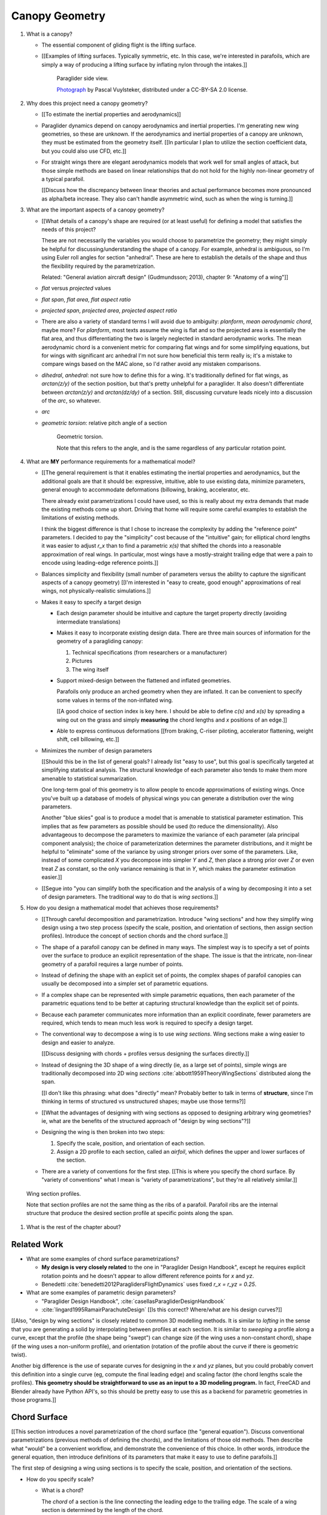***************
Canopy Geometry
***************

1. What is a canopy?

   * The essential component of gliding flight is the lifting surface.

   * [[Examples of lifting surfaces. Typically symmetric, etc. In this case,
     we're interested in parafoils, which are simply a way of producing
     a lifting surface by inflating nylon through the intakes.]]

     .. figure:: figures/paraglider/geometry/Wikimedia_Nova_X-Act.jpg
        :width: 75%

        Paraglider side view.

        `Photograph <https://www.flickr.com/photos/69401216@N00/2820146477/>`_ by
        Pascal Vuylsteker, distributed under a CC-BY-SA 2.0 license.

#. Why does this project need a canopy geometry?

   * [[To estimate the inertial properties and aerodynamics]]

   * Paraglider dynamics depend on canopy aerodynamics and inertial
     properties. I'm generating new wing geometries, so these are unknown. If
     the aerodynamics and inertial properties of a canopy are unknown, they
     must be estimated from the geometry itself. [[In particular I plan to
     utilize the section coefficient data, but you could also use CFD, etc.]]

   * For straight wings there are elegant aerodynamics models that work well
     for small angles of attack, but those simple methods are based on linear
     relationships that do not hold for the highly non-linear geometry of
     a typical parafoil.

     [[Discuss how the discrepancy between linear theories and actual
     performance becomes more pronounced as alpha/beta increase. They also
     can't handle asymmetric wind, such as when the wing is turning.]]

#. What are the important aspects of a canopy geometry?

   * [[What details of a canopy's shape are required (or at least useful) for
     defining a model that satisfies the needs of this project?

     These are not necessarily the variables you would choose to parametrize
     the geometry; they might simply be helpful for discussing/understanding
     the shape of a canopy. For example, anhedral is ambiguous, so I'm using
     Euler roll angles for section "anhedral". These are here to establish the
     details of the shape and thus the flexibility required by the
     parametrization.

     Related: "General aviation aircraft design" (Gudmundsson; 2013),
     chapter 9: "Anatomy of a wing"]]

   * *flat* versus *projected* values

   * *flat span*, *flat area*, *flat aspect ratio*

   * *projected span*, *projected area*, *projected aspect ratio*

   * There are also a variety of standard terms I will avoid due to ambiguity:
     *planform*, *mean aerodynamic chord*, maybe more? For *planform*, most texts
     assume the wing is flat and so the projected area is essentially the flat
     area, and thus differentiating the two is largely neglected in standard
     aerodynamic works. The mean aerodynamic chord is a convenient metric for
     comparing flat wings and for some simplifying equations, but for wings with
     significant arc anhedral I'm not sure how beneficial this term really is;
     it's a mistake to compare wings based on the MAC alone, so I'd rather avoid
     any mistaken comparisons.

   * *dihedral*, *anhedral*: not sure how to define this for a wing. It's
     traditionally defined for flat wings, as `arctan(z/y)` of the section
     position, but that's pretty unhelpful for a paraglider. It also doesn't
     differentiate between `arctan(z/y)` and `arctan(dz/dy)` of a section. Still,
     discussing curvature leads nicely into a discussion of the *arc*, so
     whatever.

   * *arc*

   * *geometric torsion*: relative pitch angle of a section

     .. figure:: figures/paraglider/geometry/airfoil/geometric_torsion.*

        Geometric torsion.

        Note that this refers to the angle, and is the same regardless of any
        particular rotation point.


#. What are **MY** performance requirements for a mathematical model?

   * [[The general requirement is that it enables estimating the inertial
     properties and aerodynamics, but the additional goals are that it should
     be: expressive, intuitive, able to use existing data, minimize
     parameters, general enough to accommodate deformations (billowing,
     braking, accelerator, etc.

     There already exist parametrizations I could have used, so this is really
     about my extra demands that made the existing methods come up short.
     Driving that home will require some careful examples to establish the
     limitations of existing methods.

     I think the biggest difference is that I chose to increase the complexity
     by adding the "reference point" parameters. I decided to pay the
     "simplicity" cost because of the "intuitive" gain; for elliptical chord
     lengths it was easier to adjust `r_x` than to find a parametric `x(s)`
     that shifted the chords into a reasonable approximation of real wings. In
     particular, most wings have a mostly-straight trailing edge that were
     a pain to encode using leading-edge reference points.]]

   * Balances simplicity and flexibility (small number of parameters versus
     the ability to capture the significant aspects of a canopy geometry)
     [[I'm interested in "easy to create, good enough" approximations of real
     wings, not physically-realistic simulations.]]

   * Makes it easy to specify a target design

     * Each design parameter should be intuitive and capture the target
       property directly (avoiding intermediate translations)

     * Makes it easy to incorporate existing design data. There are three main
       sources of information for the geometry of a paragliding canopy:

       1. Technical specifications (from researchers or a manufacturer)

       2. Pictures

       3. The wing itself

     * Support mixed-design between the flattened and inflated geometries.

       Parafoils only produce an arched geometry when they are inflated. It
       can be convenient to specify some values in terms of the non-inflated
       wing.

       [[A good choice of section index is key here. I should be able to
       define `c(s)` and `x(s)` by spreading a wing out on the grass and
       simply **measuring** the chord lengths and `x` positions of an edge.]]

     * Able to express continuous deformations [[from braking, C-riser
       piloting, accelerator flattening, weight shift, cell billowing, etc.]]

   * Minimizes the number of design parameters

     [[Should this be in the list of general goals? I already list "easy to
     use", but this goal is specifically targeted at simplifying statistical
     analysis. The structural knowledge of each parameter also tends to make
     them more amenable to statistical summarization.

     One long-term goal of this geometry is to allow people to encode
     approximations of existing wings. Once you've built up a database of
     models of physical wings you can generate a distribution over the wing
     parameters.

     Another "blue skies" goal is to produce a model that is amenable to
     statistical parameter estimation. This implies that as few parameters
     as possible should be used (to reduce the dimensionality). Also
     advantageous to decompose the parameters to maximize the variance of
     each parameter (ala principal component analysis); the choice of
     parameterization determines the parameter distributions, and it might
     be helpful to "eliminate" some of the variance by using stronger priors
     over some of the parameters. Like, instead of some complicated `X` you
     decompose into simpler `Y` and `Z`, then place a strong prior over `Z` or
     even treat `Z` as constant, so the only variance remaining is that in
     `Y`, which makes the parameter estimation easier.]]

   * [[Segue into "you can simplify both the specification and the analysis of
     a wing by decomposing it into a set of design parameters. The traditional
     way to do that is *wing sections*.]]


#. How do you design a mathematical model that achieves those requirements?

   * [[Through careful decomposition and parametrization. Introduce "wing
     sections" and how they simplify wing design using a two step process
     (specify the scale, position, and orientation of sections, then assign
     section profiles). Introduce the concept of section chords and the chord
     surface.]]

   * The shape of a parafoil canopy can be defined in many ways. The simplest
     way is to specify a set of points over the surface to produce an explicit
     representation of the shape. The issue is that the intricate, non-linear
     geometry of a parafoil requires a large number of points.

   * Instead of defining the shape with an explicit set of points, the complex
     shapes of parafoil canopies can usually be decomposed into a simpler set
     of parametric equations.

   * If a complex shape can be represented with simple parametric equations,
     then each parameter of the parametric equations tend to be better at
     capturing structural knowledge than the explicit set of points.

   * Because each parameter communicates more information than an explicit
     coordinate, fewer parameters are required, which tends to mean much less
     work is required to specify a design target.

   * The conventional way to decompose a wing is to use *wing sections*. Wing
     sections make a wing easier to design and easier to analyze.

     [[Discuss designing with chords + profiles versus designing the surfaces
     directly.]]

   * Instead of designing the 3D shape of a wing directly (ie, as a large set
     of points), simple wings are traditionally decomposed into 2D wing
     *sections* :cite:`abbott1959TheoryWingSections` distributed along the
     span.

     [[I don't like this phrasing: what does "directly" mean? Probably better
     to talk in terms of **structure**, since I'm thinking in terms of
     structured vs unstructured shapes; maybe use those terms?]]

   * [[What the advantages of designing with wing sections as opposed to
     designing arbitrary wing geometries? ie, what are the benefits of the
     structured approach of "design by wing sections"?]]

   * Designing the wing is then broken into two steps:

     1. Specify the scale, position, and orientation of each section.

     2. Assign a 2D profile to each section, called an *airfoil*, which
        defines the upper and lower surfaces of the section.

   * There are a variety of conventions for the first step. [[This is where
     you specify the chord surface. By "variety of conventions" what I mean is
     "variety of parametrizations", but they're all relatively similar.]]

.. figure:: figures/paraglider/geometry/wing_sections2.svg

   Wing section profiles.

   Note that section profiles are not the same thing as the ribs of a parafoil.
   Parafoil ribs are the internal structure that produce the desired section
   profile at specific points along the span.

#. What is the rest of the chapter about?


Related Work
============

* What are some examples of chord surface parametrizations?

  * **My design is very closely related** to the one in "Paraglider Design
    Handbook", except he requires explicit rotation points and he doesn't
    appear to allow different reference points for `x` and `yz`.

  * Benedetti :cite:`benedetti2012ParaglidersFlightDynamics` uses fixed `r_x
    = r_yz = 0.25`.


* What are some examples of parametric design parameters?

  * "Paraglider Design Handbook", :cite:`casellasParagliderDesignHandbook`

  * :cite:`lingard1995RamairParachuteDesign` [[Is this correct? Where/what are
    his design curves?]]


[[Also, "design by wing sections" is closely related to common 3D modelling
methods. It is similar to *lofting* in the sense that you are generating
a solid by interpolating between profiles at each section. It is similar to
*sweeping* a profile along a curve, except that the profile (the shape being
"swept") can change size (if the wing uses a non-constant chord), shape (if
the wing uses a non-uniform profile), and orientation (rotation of the profile
about the curve if there is geometric twist).

Another big difference is the use of separate curves for designing in the `x`
and `yz` planes, but you could probably convert this definition into a single
curve (eg, compute the final leading edge) and scaling factor (the chord
lengths scale the profiles). **This geometry should be straightforward to use
as an input to a 3D modeling program.** In fact, FreeCAD and Blender already
have Python API's, so this should be pretty easy to use this as a backend for
parametric geometries in those programs.]]


Chord Surface
=============

[[This section introduces a novel parametrization of the chord surface (the
"general equation"). Discuss conventional parametrizations (previous methods
of defining the chords), and the limitations of those old methods. Then
describe what "would" be a convenient workflow, and demonstrate the
convenience of this choice. In other words, introduce the general equation,
then introduce definitions of its parameters that make it easy to use to
define parafoils.]]

The first step of designing a wing using sections is to specify the scale,
position, and orientation of the sections.



* How do you specify scale?

  * What is a chord?

    The *chord* of a section is the line connecting the leading edge to the
    trailing edge. The scale of a wing section is determined by the length of
    the chord.

  * The section profiles are scaled such that the camber line starts at the
    leading edge and terminates at the trailing edge of the section. (In other
    words, section profiles are normalized by the chord length. An airfoil is
    the profile determined by the camber line, thickness function, and
    thickness convention; nothing more.)

* How do you specify position?

  * The position of a section is the vector from the wing origin to some
    reference point in the section-local coordinate system.

  * The leading edge of a wing section is the most common section-local origin
    because airfoils are traditionally defined with the leading edge as the
    origin. This choice is convenient since the wing section and the airfoil can
    share a coordinate system.

  * The most common reference point for the position is the leading edge, but
    other choices are possible.

* How do you specify orientation?

  * The orientation of a section is the orientation of the section's local
    coordinate system relative to the wing's.

  * Can specify it explicitly using angles, or implicitly by specifying the
    shape of the position curves.





* What is a chord surface?

  * Geometrically, a chord surface is the flat surface produced by all the
    section chords.

  * Mathematically, it is a function that returns points on the section
    chords.

  * It encodes the scale, position, and orientation of the wing sections.

  * The first step of designing a wing using wing sections is to specify the
    section chords.

* What are the conventional ways of describing a chord surface?

  * The purpose of a parametric surface is to decompose the complicated
    surface into simple design functions. The purpose of "parametric"
    functions (like an elliptical arc) is the **capture the structure** of the
    function in as few parameters as possible.

    Note: I feel like "parametric function" is poorly named, unless that's
    a conventional way to say "specify the values of a function through
    functions of some parameters instead of specifying the values directly".

  * Discuss the common ways to describe a chord surface (eg, the section index
    is typically the section `y` coordinate, fixed reference points, explicit
    rotation points, etc)

* What are the limitations of conventional chord surface parametrizations?

  * [[The mathematical model is supposed to be flexible and easy to use. I'm
    developing a new parametrization which suggests the conventional choices
    fail somehow.]]

  * Fixed reference points dictate design specification.

    For example, a designer may want to design the trailing edge but the
    parametrization requires the design to be specified in terms of the
    leading edge. Forcing the user to specify their design using leading edge
    coordinates requires the designer to manually convert their design target
    into leading edge coordinates.

  * Tight coupling between the different dimensions of the design.

    Explicit rotation points are an indirect way of producing a desired
    design. The design goal is to specify two independent parameters, position
    and orientation, but because the choice of rotation point affects the
    final position of points on the chords it means that position is coupled
    to rotation.

    Similarly, if the reference points are at fixed locations on the chord,
    and the goal is to position some other point on the chord, then position
    is coupled to the chord length. Scale should not be coupled to position.

* How can those limitations be eliminated?

  * Present the general form of the leading edge derived in
    :ref:`derivations:General parametrization of a chord surface`

    [[Call out that parametric surfaces usually use `u` and `v` for the
    parameters?]]

  * Explain how the general equation establishes a standard set of parameters
    and design functions. The choice of parameters and design functions is
    intended to make it easy for a designer to communicate their design.

  * Discuss the parameters (`-1 <= s <= 1` and `0 <= r <= 1`; at least,
    I think those are the parameters? They are the arguments of the design
    functions.)

  * Discuss the design functions (`x(s)`, `C_w2s(s)`, etc)

    Those parameters can themselves be parametric functions of some
    (arbitrary) choice of section index. Discuss explicit vs parametric design
    curves (expressiveness versus number of parameters, essentially).

    Explain that some "functions" can be scalars, like `r_x(s) = 0`

    Note that at this point that although the design curves are parametrized
    by the section index it has only been defined as an arbitrary parameter
    that uniquely identifies a section (ie, the general form of the equation
    acknowledges that some index must exist, but leaves its definition
    unspecified).

  * Show how the general equation eliminates the limitations of the
    conventional definitions. (Able to specify design targets directly, able
    to design each dimension independently, etc.)



[[After establishing that the general equation can eliminate the limitations
of the general methods, I should be leading into "**how** can the general
equation be used to define parafoil geometries?" The general equation doesn't
say how to design those parameters


Choosing a parametrization
--------------------------

[[Title okay? This section is about choosing a **specific** parametrization of
the general equation that works well for defining parafoil canopies.]]

[[This chapter started by outlining the important details of a canopy
geometry. I then introduced a general parametrization which uses a set of
functions which make it intuitive to specify those important details. **The
problem is, it's TOO general**: it's possible to design layouts that you can't
reasonably analyze using section coefficient data. Thankfully, you can avoid
that problem by constraining/simplifying the parametrization a bit, which
leaves the designer with six "design functions". They're still general
functions, possibly with their own parameters, and so could be constants or
linear interpolators or whatever. Finish by showing some examples of section
layouts using those six functions.]]


[[I've been getting bogged down with this section, trying to decide how to
order the content. For example, do I list the constraints implied by the
desire to use coefficient data up front then refer back to it later, or do
I mention it while I'm choosing the orientation parameters?

Maybe I should try just saying up front what it's about: "Here's a generalized
set of parametric equations that describe the chord surface. They provide the
flexibility we need, but we can choose a specific parametrization that makes
it easier to work with while preventing some design mistakes."]]




* What are the constraints on wing design if the wing needs to be analyzed
  using section coefficient data?

  [[Are these relevant? Seems like the only thing I care about is the
  orientation. Maybe I should mention this when I'm parametrizing the DCMs?]]

  Segments must be able to be well-approximated as a single profile given
  a width. Things that cause this constraint be violated include:

  * Non-uniform profiles

  * Non-uniform torsion

  * Section y-axes are not parallel to each other (eg, wedge-shaped
    segments)

  * Section y-axes are not parallel to the segment quarter-chord (eg,
    "sheared" sections, like with swept wings or vertical sections with
    non-flat yz-curves)

* How do these "section coefficients analysis" constraints affect the choice
  of parametrization?

  * To keep the sections perpendicular to the segment span I set `r_y = `r_z`
    and use the derivatives of `yz` to define the section roll angle. (Not
    sure I'm actually required to set `r_y = r_z` for this to work, but it's
    more intuitive, and I prefer simpler designs.) [[**Does this belong
    here?** Or should it go in the "Orientation" subsection when I'm choosing
    the parametrization of the DCM?]]

* [[Should be left with the six "design functions" at this point. The 


Section index
^^^^^^^^^^^^^

[[I need to motivate my choice of section index, choosing `r_y = r_z` (to make
designing `yz` more intuitive), and using a roll-pitch Tait-Bryan sequence (or
a pitch-roll "proper" Euler angle sequence?) for the DCMs.]]

* *section index*: a unique identifier for each section.

* What I'm calling a "section index" is often called a "spanwise station" in
  literature. See "General Aviation Aircraft Design", Eq:9-36 (pg 319/325).
  I'll probably stick with this since it's more explicit (it's an index, so
  I'm going to call it that) plus I don't want any mixups between the classic
  definition of `spanwise station = 2y/b` (especially since that name doesn't
  say **which** span). Kinda nice that "station" and "section" both start with
  `s` though.

* My definition of the section index is similar to something used by Abbott,
  except he used `s = 2 * y / b` whereas I'm using the flat versions.

* Flat coordinates are useful since they can be measured from a wing lying on
  the ground.

* The arched versions are less convenient when sampling points along the
  span (as is done in Phillips).

* The traditional choices are the y-coordinate (so :math:`s \defas y`) or the
  normalized span coordinate (so :math:`s \defas 2 \frac{y}{b}`), but those
  become unwieldy for non-linear wings. (They are also non-constant if the
  wing is subject to deformations which change the section y-coordinates.) For
  parafoil design it's much more convenient to use the flat spanwise
  coordinate (this simplifies mixed design between the flattened and inflated
  wing shapes).

  Assuming the semispans are symmetric (reasonable for a parafoil), define:

  .. math::

     s \defas \, 2 \, \frac{y_\mathrm{flat}}{b_\mathrm{flat}}

* I'm using :math:`b_\mathrm{flat} = \mathrm{length}(yz(s))` even though the
  :math:`yz(s)` might not define the "true" physical span. (The reference
  points might not be the maximum y-coordinates.)


Scale
^^^^^

[[Interesting stuff about chord lengths goes here. This is about how you
specify the chord distribution, and not a discussion about wing design (taper,
aspect ratios, etc).]]

* You can specify chords as either a position and length, or as two
  positions (typically the leading and trailing edges). `FreeCAD` and
  `SingleSkin` do it that way; probably more?

  I suspect that the position+length representation lends itself to simpler
  equations, but it'd be interesting to check. For example, suppose
  a straight `0.7c` with an elliptical chord; what do the leading and
  trailing edge functions look like? Do they lose that nice,
  analytical-function look?

  Of course, the difference is a bit moot: if you have `LE(s)` and `TE(s)`,
  just set `r_x = 0` and `c(s) = norm(LE(s) - TE(s))`.


Position
^^^^^^^^

[[Interesting stuff on positioning sections goes here. Leading edge, trailing
edge, quarter-chord, whatever.]]

* What is :math:`yz(s)`? In short, for each section of the wing, pick the
  point at :math:`r_{yz} \, c` back from the leading edge. Project that
  point onto the yz-plane. Do this for all sections to produce a curve. The
  :math:`s` is the normalized length along that curve. The length of that
  curve also defines :math:`b_\mathrm{flat}`, since it would be the span of
  the reference line if you "unrolled" the wing so all the z-coordinates are
  zero.

* Point out that although the "leading edge" and "trailing edge" of the
  airfoil is defined by the camber line (which in turn defines the chord
  line), the chord line of the airfoil is ultimately just a way of
  positioning the profile onto the chord surface. You could choose any
  arbitrary line, you just need to make sure that whatever line you use to
  generate the coefficients matches the orientation and scale of the profile
  you assign to the final wing.


Orientation
^^^^^^^^^^^

* The general equation of the chord surface requires the section DCMs to
  determine the section x-axes, thus wing design requires DCM design.

* Section DCMs can be decomposed into intuitive design parameters by defining
  the section orientations as Euler angles. The decomposition also facilitates
  mixed-design of the flattened and inflated wing geometries. [[How?]]

* Euler angles can be encoded using "intrinsic" or "extrinsic" axes: intrinsic
  rotations are rotations about the body-fixed axes, extrinsic rotations are
  about the axes that are fixed in the object being rotated. Intrinsic
  (body-fixed) rotations are referred to as "proper Euler" angles; extrinsic
  (object-fixed) rotations are referred to as "Tait-Bryan" angles.

* I've chosen to parametrize the section orientations as an intrinsic
  pitch-roll sequence, so :math:`\phi` for section dihedral and :math:`\theta`
  for section torsion.

  Note that this breaks with my earlier work that refers to "section dihedral"
  as :math:`\Gamma`. I decided to abandon :math:`\Gamma` as the parametrization
  (how you **specify** section orientation) for several reason:

  1. Section dihedral is a pain to define in an unambiguous way for wings with
     geometric torsion: do you use the angle between the body y-axis and (a) the
     section y-axis or (b) the projection of the section y-axis onto the
     yz-plane?

  2. :math:`\Gamma` already has a conventional definition as **wing** dihedral
     (overloading it to refer to section dihedral is not ideal)

  3. I've been trying to always use right-handed rotations for everything, but
     the conventional definition of a positive dihedral angle corresponds to
     a negative right-handed rotation about the +x-axis.

  4. Euler angles already have well established conventions for the angle
     variables (phi, theta, gamma).

  In short, a formal definition of section dihedral angles might be an
  interesting concept from the perspective of wing analysis, but for wing
  design it's not very helpful.

* The way I've designed section roll and pitch correspond to either an
  intrinsic pitch-roll sequence or an extrinsic roll-pitch sequence. (How do
  the matrices compare? So far my definition has been using intrinsic angles;
  should I stick with that? What does the extrinsic pitching rotation matrix
  look like? Keep in mind, I want to define the roll matrix using `dz/ds` and
  `dy/ds`.) One advantage is conceptual: assuming the wing starts out flat,
  you can think of the section torsion as happening first, so pitch-roll is
  intuitive.

* This DCM parametrization keeps the section y-axes in the yz-plane (ie, it
  ignores `dx/ds`). Positioning with `x(s)` simply shifts the sections
  ("shears the chords") into position with no rotation with no rotation about
  the z-axis. (I'm pretty sure this is a reasonable constraint for most wing
  designs? Using wing section coefficient data assumes the wing segment can be
  described by taking a uniform section profile and stretching it by some
  width; if the sections in the segment have section yaw, then then segment
  would be a wedge, and the "linear segment" approximation falls apart.)

  Related: https://www.youtube.com/watch?v=w1AuPn_oBnU. I suspect that they
  aren't reorienting the profiles but are simply reorienting the ribs to
  minimize cross-flow. Simple concept, you just need to compute the
  "typical" airflow for a point on the wing and slice the wing along that
  airfoil (so the ribs won't match the section profiles anymore).

* Using `yz` to define `phi` keeps the sections perpendicular to the segment
  spans, plus it reduces the number of parameters.


[[[[[[[[[[[[[[[[[[[[[[[[[[[[[[[[[[[[[[[[[[]]]]]]]]]]]]]]]]]]]]]]]]]]]]]]]]]]]]]]]]]]

* *geometric torsion*: the section orientation angle produced by
  a right-handed rotation about the wing y-axis

  Or, the angle from the wing x-axis to the section x-axis, as produced by
  a right-handed rotation about the wing y-axis

  .. math::
     :label: section_torsion

     \Theta \defas
        \arctan \left(
           \frac
              {\vec{\hat{x}}_\mathrm{wing} \times \vec{\hat{x}}_\mathrm{section}}
              {\vec{\hat{x}}_\mathrm{wing} \cdot \vec{\hat{x}}_\mathrm{section}}
           \cdot \vec{\hat{y}}_\mathrm{wing}
        \right)

  From the definition of the torsion angle :math:`\Theta` in
  :eq:`section_torsion` you have the rotation matrices for geometric torsion:

  .. math::
     :label: section_torsion_matrix

     \mat{\Theta} &\defas \begin{bmatrix}
        \cos(\theta) & 0 & \sin(\theta)\\
        0 & 1 & 0\\
        -\sin(\theta) & 0 & \cos(\theta)
     \end{bmatrix}

* *section anhedral*: the angle from the wing y-axis to the section y-axis, as
  produced by a right-handed rotation about the wing x-axis.

  Note that this mathematical definition of the anhedral angle is different
  from the conventional definition of dihedral angle. The convention for wing
  dihedral is that the angle is measured as the positive "upwards" angle of
  the wing. That definition is ambiguous, so this definition uses signed
  angles and standard right-hand rules.

  [[FIXME: **I need to choose** a standard term: dihedral or anhedral. I think
  I prefer dihedral simply because it's more common, and if I use `\Gamma` I'd
  like it to agree with convention. There is the downside that it's
  a **negated** right-hand rotation about the +x-axis, but if I'm not using
  `Gamma` to define the section orientations it probably doesn't matter.]]

  .. math::
     :label: section_dihedral

     \Gamma \defas
        \arctan \left(
           \frac
              {\vec{\hat{y}}_\mathrm{wing} \times \vec{\hat{y}}_\mathrm{section}}
              {\vec{\hat{y}}_\mathrm{wing} \cdot \vec{\hat{y}}_\mathrm{section}}
           \cdot \vec{\hat{x}}_\mathrm{wing}
        \right)

  To use the airfoil data you need the spanwise axis of the wing segments to
  be parallel to the wing sections that comprise the segment. (At least,
  I think that's the case: I doubt the airfoil coefficients would be accurate
  if the sections were slanted relative to the segment span.) You can enforce
  this parallel alignment by constraining the section dihedral to stay
  orthogonal to the yz-curve, which is why I define the dihedral with the
  derivatives of `yz`. If you didn't do that you'd have a sort of shearing of
  the sections along the segment.

  Oh, I bet this is also related to why lifting-line methods fail for swept
  wings; part of that is because of spanwise flow, but you also have sections
  y-axes that don't align with the segment!]]

  From the definition of the dihedral angle :math:`\Gamma` in
  :eq:`section_dihedral` you have the rotation matrices for section dihedral:

  .. math::
     :label: section_dihedral_matrix

     \mat{\Gamma} &\defas \begin{bmatrix}
        1 & 0 & 0\\
        0 & \cos(\Gamma) & -\sin(\Gamma)\\
        0 & \sin(\Gamma) & \cos(\Gamma)
     \end{bmatrix}

  The disadvantage of :eq:`section_dihedral_matrix` is its dependence on the
  arctangent function in :eq:`section_dihedral`, which is undefined for wing
  sections that achieve a 90° section dihedral. To avoid the divide by zero,
  the matrix can be computed using the derivatives of the arc reference
  curves:

  .. math::
     :label: section_dihedral_alternative

     \Gamma = \arctan \left( \frac{dz}{dy} \right)

  .. math::

     \begin{aligned}
     K &= \frac{1}{\sqrt{\left(dy/ds\right)^2 + \left(dz/ds\right)^2}}\\
     \\
     \mat{\Gamma} &= \frac{1}{K} \begin{bmatrix}
        K & 0 & 0\\
        0 & dy/ds & -dz/ds\\
        0 & dz/ds & dy/ds
     \end{bmatrix}
     \end{aligned}

* Section direction-cosine matrix (DCM):

  .. math::
     :label: section_DCM

     \mat{C}_{w/s} = \mat{\Gamma} \mat{\Theta}

* Section :math:`x`-axis:

  .. math::

     \vec{\hat{x}} = \mat{\Gamma} \mat{\Theta} \begin{bmatrix}1\\0\\0\end{bmatrix}

* I think this design happened because I wanted the arc (yz-curve) to define
  the section orientation. The wing starts flat, then the lines pull various
  sections downwards (and inwards), which is why I start with a flat wing and
  then rotate it about the global x-axis (not the section x-axes): it was
  simply easier for me to reason about. Oh, and **to compute the final angle
  of a section you don't have to integrate over all the section-local
  angles.** 

  Consider what would happen if the yz-curve did not define the section
  orientation: you would have section profiles sheared along the curve, their
  y-axes not parallel to the segment span. You are going to get some funky
  cross-flow due to spanwise pressure gradients (section coefficients assume
  uniform pressure distributions along the segment span) so the section
  coefficients are unlikely to be representative of the actual behavior.

  (Hm, **how does this work with wing sweep?** I'm not allowing section yaw,
  but if the wing is swept then the section y-axes are not parallel to the
  quarter-chord segment.)

  **If I state up front that I want a simple geometry that's amenable to
  analysis by wing coefficients, then these choices are well motivated.** Of
  course, I can't yet define or analyze billowing cells but ah well.

  Aah, okay, I get it now: you start by designing the flat wing. I'm assuming
  that when the wing is flat the only thing you design is `c(s)`, `x(s)`, and
  `theta(s)`: the wing is flat, so that rotation is naturally about the wing
  (global) y-axis. You then use the line geometry to pull down on the sections,
  and I assume that pulling down will produce a bending, not a shearing, of the
  wing segments; also, the lines don't know (or care) about the section x-axes,
  they which is why dihedral is rotation about the global x-axis. It's all
  about the sequence of events.

* The choice of parametrization of the section orientation arises from the
  intuitive sequence of wing design. You start by laying out the wing sections
  of the flat wing; the section y-axes start parallel to the body y-axis, and
  geometric torsion leaves them that way. You then use the line geometry to
  pull down on the sections to produce the yz-curve; the lines are assumed to
  pull straight down without distorting the section profiles, which means
  bending the cells, not shearing them.

  These assumptions are probably a bit strong for "real" wing design. In
  particular, the assumption that the section y-axes all start parallel to the
  body y-axis. Assuming no relative yaw is also suspect; just because it makes
  analysis with section coefficients more difficult doesn't mean wing
  designers don't do it.


EXTRA NOTES
-----------

* General

  * I didn't invent this notion of a chord surface: I merely gave it a name.
    And my contribution isn't a "new parametric geometry": I'm contributing
    a general equation for the surface, and a particular choice of section
    index and design function parametrization (the DCM is parametrized by
    Euler angles, section roll being defined by `yz(s)`) for that equation
    that make it easy to (1) capture the important details of a parafoil
    canopy, (2) design in mixed flat and inflated geometries, and (3) analyze
    the aerodynamics using section coefficient data (partly by keeping the
    y-axes in the yz-plane).

  * For notational simplicity, I'm going to drop the explicit section index
    parameter :math:`s`, so  :math:`LE(s) \to LE`, :math:`r_x(s) \to r_x`,
    etc.


Examples
--------


Example 1
^^^^^^^^^

.. figure:: figures/paraglider/geometry/canopy/examples/build/flat1_curves.*

.. figure:: figures/paraglider/geometry/canopy/examples/build/flat1_canopy_chords.*


Example 2
^^^^^^^^^

Words here.

.. figure:: figures/paraglider/geometry/canopy/examples/build/flat2_curves.*

.. figure:: figures/paraglider/geometry/canopy/examples/build/flat2_canopy_chords.*


Example 3
^^^^^^^^^

Words here.

.. figure:: figures/paraglider/geometry/canopy/examples/build/flat3_curves.*

.. figure:: figures/paraglider/geometry/canopy/examples/build/flat3_canopy_chords.*


Example 4
^^^^^^^^^

Words here.

.. figure:: figures/paraglider/geometry/canopy/examples/build/flat4_curves.*

.. figure:: figures/paraglider/geometry/canopy/examples/build/flat4_canopy_chords.*


Example 5
^^^^^^^^^

A circular arc with a mean anhedral of 33 degrees:

.. figure:: figures/paraglider/geometry/canopy/examples/build/elliptical1_curves.*

.. figure:: figures/paraglider/geometry/canopy/examples/build/elliptical1_canopy_chords.*


Example 6
^^^^^^^^^

A circular arc with a mean anhedral of 44 degrees:

.. figure:: figures/paraglider/geometry/canopy/examples/build/elliptical2_curves.*

.. figure:: figures/paraglider/geometry/canopy/examples/build/elliptical2_canopy_chords.*

Example 7
^^^^^^^^^

An elliptical arc with a mean anhedral of 30 degrees and a wingtip anhedral of
89 degrees:

.. figure:: figures/paraglider/geometry/canopy/examples/build/elliptical3_curves.*

.. figure:: figures/paraglider/geometry/canopy/examples/build/elliptical3_canopy_chords.*


Example: The Manta
^^^^^^^^^^^^^^^^^^

The "manta ray" is a great demo for `r_x`.

.. figure:: figures/paraglider/geometry/canopy/examples/build/manta1_curves.*

.. figure:: figures/paraglider/geometry/canopy/examples/build/manta1_canopy_chords.*

   "Manta ray" with :math:`r_x = 0`


.. figure:: figures/paraglider/geometry/canopy/examples/build/manta2_curves.*

.. figure:: figures/paraglider/geometry/canopy/examples/build/manta2_canopy_chords.*

   "Manta ray" with :math:`r_x = 0.5`


.. figure:: figures/paraglider/geometry/canopy/examples/build/manta3_curves.*

.. figure:: figures/paraglider/geometry/canopy/examples/build/manta3_canopy_chords.*

   "Manta ray" with :math:`r_x = 1.0`


Foil Surface
============

The chord surface is the flat surface produced by all the section chord. To
produce the 3D canopy, each section must be assigned an airfoil.


Outline:

* Describe section profiles (airfoils)

* Show how assigning section profiles to a chord surface generates the upper
  and lower surfaces.

* Derive (or simply present) the function that returns points on the upper and
  lower surfaces given a chord surface and section profiles

* Show some examples of completed canopies.


Airfoils
--------

Related work:

* :cite:`abbott1959TheoryWingSections`

[[**Key terms and concepts to define in this section**: upper surface, lower
surface, leading edge, trailing edge, chord line, mean camber line, thickness,
thickness convention, 2D aerodynamic coefficients.]]

After designing the section chords, the chord surface will produce a 3D wing
by assigning each section a cross-sectional geometry called an *airfoil*.

.. figure:: figures/paraglider/geometry/airfoil/airfoil_examples.*

   Airfoils examples.

An airfoil is a 2D profile defined by a camber line, a thickness function, and
a thickness convention.

Here's a diagram of the basic airfoil geometric properties:

.. figure:: figures/paraglider/geometry/airfoil/airfoil_diagram.*
   :name: airfoil_diagram

   Components of an airfoil.

There are two conventions measuring the airfoil thickness; this convention
also determines what point is designated the *leading edge*. The leading and
trailing edge of a wing section are arbitrary points that define the *chord*;
the chord is used to nondimensionalize the airfoil geometry and define the
*angle of attack*.

.. figure:: figures/paraglider/geometry/airfoil/NACA-6412-thickness-conventions.*
   :name: airfoil_thickness

   Airfoil thickness conventions.


Examples
--------

Assigning a NACA 23015 airfoil to some of the previous examples:

.. figure:: figures/paraglider/geometry/canopy/examples/build/flat4_canopy_airfoils.*

.. figure:: figures/paraglider/geometry/canopy/examples/build/elliptical1_canopy_airfoils.*

Building a wing from 2D cross-sections also provides computational benefits
for estimating the aerodynamic performance of the 3D wing, as discussed in
:ref:`canopy_aerodynamics:Section Coefficients`.

[[Maybe link forward to :ref:`canopy_aerodynamics:Case Study`, where
I implement Belloc's wing using this geometry.]]


Distortions
-----------

**FIXME**: should I discuss cells, billowing, distortion, etc? I'm not working
on / implementing these, so they can probably go in the "Limitations" section
(whatever that turns out to be)

References:

* Babinksy (:cite:`babinsky1999AerodynamicPerformanceParagliders`) discusses
  the effect of billowing on flow separation, and
  :cite:`babinsky1999AerodynamicImprovementsParaglider` discusses using
  stiffeners to reduce the impact

* Kulhanek (:cite:`kulhanek2019IdentificationDegradationAerodynamic`) has
  brief discussion of these impacts

* Belloc (:cite:`belloc2016InfluenceAirInlet`) discusses the effects of air
  intakes, and suggests some modeling choices

* There are a bunch of papers on *fluid-structure interaction* modelling.

* Altmann (:cite:`altmann2009NumericalSimulationParafoil`) discusses the
  overall impact of cell billowing on glide performance, and has a great
  discussion of how design choices (cell structure, ribs, etc) can mitigate
  the problem; in future papers
  (:cite:`altmann2015FluidStructureInteractionAnalysis`,
  :cite:`altmann2019FluidStructureInteractionAnalysis`) he discusses
  implementation details. Fogell
  (:cite:`fogell2014FluidstructureInteractionSimulations`,
  :cite:`fogell2017FluidStructureInteractionSimulation`,
  :cite:`fogell2017FluidStructureInteractionSimulations`) has a lot to say
  on FSI, including some critique of the applicability of Altmann's method
  to parachutes.

  Another recent paper well worth reviewing (good discussions and great
  references list) is :cite:`lolies2019NumericalMethodsEfficient`, which is
  co-authored by Bruce Goldsmith! Neat. One of their big ideas seems to be
  using "mass-spring systems" from computer animation applications for
  paraglider cloth simulations.


Discussion
==========

Advantages
----------

[[Is this a discussion of my parametrization of the chord surface, or of
parametric functions, or...?]]

* Using arbitrary reference points is great because (1) they decouple the
  parameters (so you can change one without needing to modify the others) and
  (2) they allow the designer to directly target the aspects of the design
  they're interested in (eg, you don't have to specify rotation points)

* The equations are simple, so implementation is simple.

* No constraints on the form of the design parameters. You can use (mostly)
  arbitrary functions for the curves, like linear interpolators or Bezier
  curves. This makes it easy to design custom curve shapes, and it makes it
  easy to recreate a geometry that was specified in points (like in Belloc).
  You can use Bezier curves if you want. [[This probably isn't unique to this
  parametrization.]]

* As a generative model, it's easy to integrate into a CAD or 3D modeling
  program that can choose how to sample from the surface. [[Again, this isn't
  unique to this parametrization.]]

* Parametric design functions have significant advantages over explicit
  functions (ie, specifying a set of points and using linear interpolation):

  * Parametric functions are amenable to mathematical optimization routines,
    such as exploring performance behaviors or performing statistical parameter
    estimation (fitting a model to flight data).

  * Explicit (as opposed to parametric) representations make it difficult to
    incorporate deformations. There are a variety of interesting situations that
    deform a paraglider wing: trailing edge deflections due to braking, C-riser
    piloting, accelerator flattening, weight shift, cell billowing, etc.

  * [[These statements are true, but again: not unique to this
    parametrization?]]

* Parametric design parameters can be parametrized to produce cells,
  billowing, weight shift deformations, etc? [[Again: not unique.]]


Limitations
-----------

* This geometry does not impose any constraints on self-intersections.
  Self-intersections can occur if the chord surface is excessively curved (so
  the surface intersects itself), or if the thickness of an airfoil causes the
  inner surface of a radius to overlap. [[These are limitations of the general
  equation that are inherited by this parametrization. If I allowed section
  yaw then you'd have this issue for that too.]]

  I've accepted this limitation with the understanding that the equations are
  intended to be as simple as possible, and reasonable wing designs are
  unlikely to be impacted. If these geometric constraints are important for
  a design then the geometry can be validated as an additional post-processing
  step instead of polluting these equations.

* I'm explicitly disallowing section-yaw (so no wedge-shaped segments), and
  assume that the section y-axes are all parallel to the body y-axis when the
  wing is flat. I'm not sure how accurate that is.

* I haven't described how to implement cells using parametric functions.


EXTRA
=====

* Using a chord surface to define a wing:

  * Do I like using "O" for the wing origin? It's basically the origin for the
    entire wing; my only gripe is that I don't like using "O" in math since it
    looks like a zero. Also, do I need a name for the origin of the chord
    surface?

  * Wing origin offset: the chord surface uses it's own coordinate system,
    with its origin defined by the origins of the reference position curves.
    For the wing I'm defining origin as the leading edge of the central
    section. Thus, the chord surface positions an extra translation to get the
    coordinates in the wing's coordinate system. (If the central section has
    no geometric torsion then it's simply an x-offset `x(0) + r_x(0) * c(0)`,
    right?)

